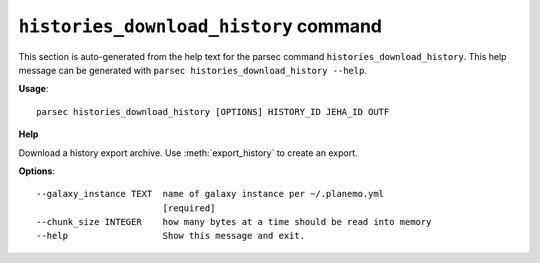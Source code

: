 
``histories_download_history`` command
===============================

This section is auto-generated from the help text for the parsec command
``histories_download_history``. This help message can be generated with ``parsec histories_download_history
--help``.

**Usage**::

    parsec histories_download_history [OPTIONS] HISTORY_ID JEHA_ID OUTF

**Help**

Download a history export archive.  Use :meth:`export_history` to create an export.

**Options**::


      --galaxy_instance TEXT  name of galaxy instance per ~/.planemo.yml
                              [required]
      --chunk_size INTEGER    how many bytes at a time should be read into memory
      --help                  Show this message and exit.
    
